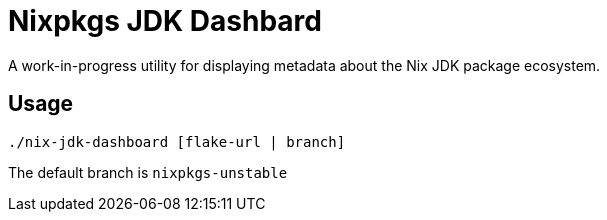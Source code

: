 = Nixpkgs JDK Dashbard

A work-in-progress utility for displaying metadata about the Nix JDK package ecosystem.

== Usage

```
./nix-jdk-dashboard [flake-url | branch]
```

The default branch is `nixpkgs-unstable`

 
